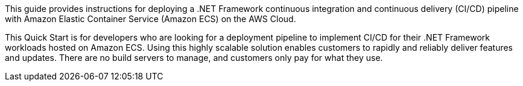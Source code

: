 // Replace the content in <>
// Identify your target audience and explain how/why they would use this Quick Start.
//Avoid borrowing text from third-party websites (copying text from AWS service documentation is fine). Also, avoid marketing-speak, focusing instead on the technical aspect.

This guide provides instructions for deploying a .NET Framework continuous integration and continuous delivery (CI/CD) pipeline with Amazon Elastic Container Service (Amazon ECS) on the AWS Cloud.

This Quick Start is for developers who are looking for a deployment pipeline to implement CI/CD for their .NET Framework workloads hosted on Amazon ECS. Using this highly scalable solution enables customers to rapidly and reliably deliver features and updates. There are no build servers to manage, and customers only pay for what they use.